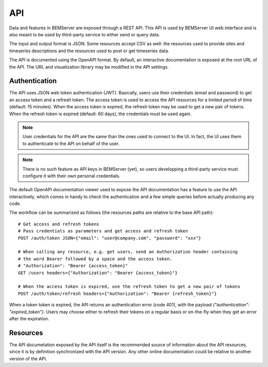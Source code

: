 .. _api:

===
API
===

Data and features in BEMServer are exposed through a REST API. This API is used by
BEMServer UI web interface and is also meant to be used by third-party service to either
send or query data.

The input and output format is JSON. Some resources accept CSV as well: the resources
used to provide sites and timeseries descriptions and the resources used to post or get
timeseries data.

The API is documented using the OpenAPI format. By default, an interactive documentation
is exposed at the root URL of the API. The URL and visualization library may be modified
in the API settings.

Authentication
==============

The API uses JSON web token authentication (JWT). Basically, users use their credentials
(email and password) to get an access token and a refresh token. The access token is used
to access the API resources for a limited period of time (default: 15 minutes). When the
access token is expired, the refresh token may be used to get a new pair of tokens. When
the refresh token is expired (default: 60 days), the credentials must be used again.

.. note::

    User credentials for the API are the same than the ones used to connect to the UI. In
    fact, the UI uses them to authenticate to the API on behalf of the user.

.. note::

    There is no such feature as API keys in BEMServer (yet), so users developping a
    third-party service must configure it with their own personal credentials.

The default OpenAPI documentation viewer used to expose the API documentation has a
feature to use the API interactively, which comes in handy to check the authentication
and a few simple queries before actually producing any code.

The workflow can be summarized as follows (the resources paths are relative to the base
API path)::

    # Get access and refresh tokens
    # Pass credentials as parameters and get access and refresh token
    POST /auth/token JSON={"email": "user@company.com", "password": "xxx"}

    # When calling any resource, e.g. get users, send an Authorization header containing
    # the word Bearer followed by a space and the access token.
    # "Authorization": "Bearer {access_token}"
    GET /users headers={"Authorization": "Bearer {access_token}"}

    # When the access token is expired, use the refresh token to get a new pair of tokens
    POST /auth/token/refresh headers={"Authorization": "Bearer {refresh_token}"}

When a token token is expired, the API returns an authentication error (code 401), with
the payload `{"authentication": "expired_token"}`. Users may choose either to refresh
their tokens on a regular basis or on-the-fly when they get an error after the
expiration.


Resources
=========

The API documetation exposed by the API itself is the recommended source of information
about the API resources, since it is by definition synchronized with the API version. Any
other online documentation could be relative to another version of the API.

